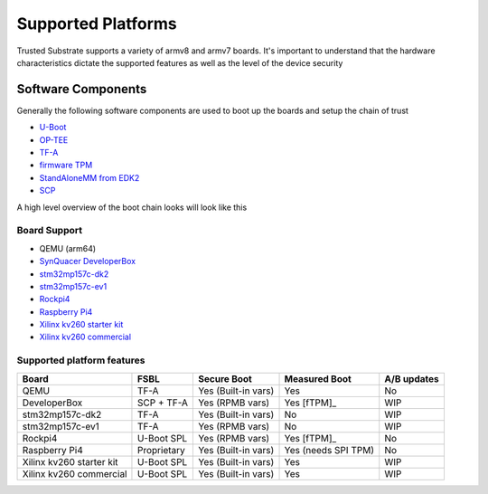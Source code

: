 ###################
Supported Platforms
###################

Trusted Substrate supports a variety of armv8 and armv7 boards.  It's important
to understand that the hardware characteristics dictate the supported features
as well as the level of the device security

Software Components
*******************

Generally the following software components are used to boot up the boards
and setup the chain of trust

- `U-Boot <https://source.denx.de/u-boot/u-boot>`_
- `OP-TEE <https://github.com/OP-TEE>`_
- `TF-A <https://git.trustedfirmware.org/TF-A/trusted-firmware-a.git/>`_
- `firmware TPM <https://github.com/microsoft/ms-tpm-20-ref>`_
- `StandAloneMM from EDK2 <https://github.com/tianocore/edk2-platforms.git>`_
- `SCP <https://github.com/ARM-software/SCP-firmware>`_

A high level overview of the boot chain looks will look like this

.. uml::

    object BL2 {
        U-Boot SPL
	    or
        TF-A BL2
    }
    object BL31 {
        Secure Monitor
    }
    object BL32 {
        OP-TEE
	    fTPM
	    StandAloneMM
    }
    object BL33 {
	    U-Boot
    }
    object OS {
        OS with UEFI
    }
    
    BL2 --> BL31
    BL2 --> BL32
    BL2 --> BL33
    BL33--> OS : UEFI Secure and Measured Boot

Board Support
=============

* QEMU (arm64)
* `SynQuacer DeveloperBox <https://www.96boards.org/product/developerbox/>`_
* `stm32mp157c-dk2 <https://www.st.com/en/evaluation-tools/stm32mp157c-dk2.html>`_
* `stm32mp157c-ev1 <https://www.st.com/en/evaluation-tools/stm32mp157c-ev1.html>`_
* `Rockpi4 <https://rockpi.org/rockpi4>`_
* `Raspberry Pi4 <https://www.raspberrypi.com/products/raspberry-pi-4-model-b/specifications/>`_
* `Xilinx kv260 starter kit <https://www.xilinx.com/products/som/kria/kv260-vision-starter-kit.html>`_
* `Xilinx kv260 commercial <https://www.xilinx.com/products/som/kria/k26c-commercial.html>`_

Supported platform features
===========================

======================== ============  =================== ======================== ===========
Board                    FSBL          Secure Boot         Measured Boot            A/B updates
======================== ============  =================== ======================== ===========
QEMU                     TF-A          Yes (Built-in vars) Yes                      No
DeveloperBox             SCP + TF-A    Yes (RPMB vars)     Yes [fTPM]_              WIP
stm32mp157c-dk2          TF-A          Yes (Built-in vars) No                       WIP
stm32mp157c-ev1          TF-A          Yes (RPMB vars)     No                       WIP
Rockpi4                  U-Boot SPL    Yes (RPMB vars)     Yes [fTPM]_              No
Raspberry Pi4            Proprietary   Yes (Built-in vars) Yes (needs SPI TPM)      No
Xilinx kv260 starter kit U-Boot SPL    Yes (Built-in vars) Yes                      WIP
Xilinx kv260 commercial  U-Boot SPL    Yes (Built-in vars) Yes                      WIP
======================== ============  =================== ======================== ===========
